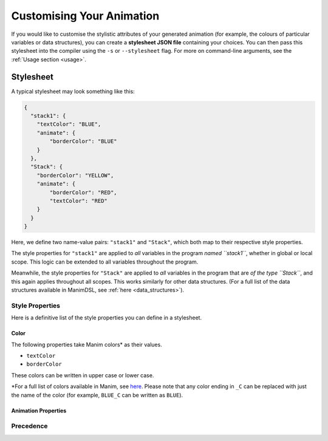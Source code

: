 Customising Your Animation
=====================================

If you would like to customise the stylistic attributes of your generated animation (for example, the colours of particular variables or data structures), you can create a **stylesheet JSON file** containing your choices.
You can then pass this stylesheet into the compiler using the ``-s`` or ``--stylesheet`` flag. For more on command-line arguments, see the :ref:`Usage section <usage>`.

.. _stylesheet:

Stylesheet
----------

A typical stylesheet may look something like this:

.. code:: json

    {
      "stack1": {
        "textColor": "BLUE",
        "animate": {
            "borderColor": "BLUE"
        }
      },
      "Stack": {
        "borderColor": "YELLOW",
        "animate": {
            "borderColor": "RED",
            "textColor": "RED"
        }
      }
    }

Here, we define two name-value pairs: ``"stack1"`` and ``"Stack"``, which both map to their respective style properties. 

The style properties for ``"stack1"`` are applied to *all* variables in the program *named ``stack1``*, whether in global or local scope. This logic can be extended to all variables throughout the program. 

Meanwhile, the style properties for ``"Stack"`` are applied to *all* variables in the program that are *of the type ``Stack``*, and this again applies throughout all scopes. This works similarly for other data structures. (For a full list of the data structures available in ManimDSL, see :ref:`here <data_structures>`).

Style Properties
^^^^^^^^^^^^^^^^

Here is a definitive list of the style properties you can define in a stylesheet.

Color
~~~~~~~

The following properties take Manim colors* as their values. 

* ``textColor``
* ``borderColor``

These colors can be written in upper case or lower case.

\*For a full list of colors available in Manim, see `here <https://github.com/3b1b/manim/blob/99952067c1a399e15a197310d35a39bb2864b1af/manimlib/constants.py#L199>`_. Please note that any color ending in ``_C`` can be replaced with just the name of the color (for example, ``BLUE_C`` can be written as ``BLUE``).

Animation Properties
~~~~~~~~~~~~~~~~~~~~~



Precedence
^^^^^^^^^^^